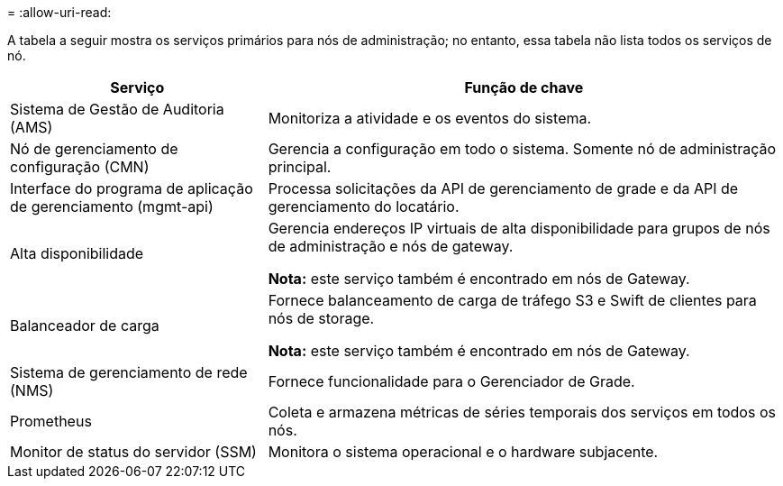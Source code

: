 = 
:allow-uri-read: 


A tabela a seguir mostra os serviços primários para nós de administração; no entanto, essa tabela não lista todos os serviços de nó.

[cols="1a,2a"]
|===
| Serviço | Função de chave 


 a| 
Sistema de Gestão de Auditoria (AMS)
 a| 
Monitoriza a atividade e os eventos do sistema.



 a| 
Nó de gerenciamento de configuração (CMN)
 a| 
Gerencia a configuração em todo o sistema. Somente nó de administração principal.



 a| 
Interface do programa de aplicação de gerenciamento (mgmt-api)
 a| 
Processa solicitações da API de gerenciamento de grade e da API de gerenciamento do locatário.



 a| 
Alta disponibilidade
 a| 
Gerencia endereços IP virtuais de alta disponibilidade para grupos de nós de administração e nós de gateway.

*Nota:* este serviço também é encontrado em nós de Gateway.



 a| 
Balanceador de carga
 a| 
Fornece balanceamento de carga de tráfego S3 e Swift de clientes para nós de storage.

*Nota:* este serviço também é encontrado em nós de Gateway.



 a| 
Sistema de gerenciamento de rede (NMS)
 a| 
Fornece funcionalidade para o Gerenciador de Grade.



 a| 
Prometheus
 a| 
Coleta e armazena métricas de séries temporais dos serviços em todos os nós.



 a| 
Monitor de status do servidor (SSM)
 a| 
Monitora o sistema operacional e o hardware subjacente.

|===